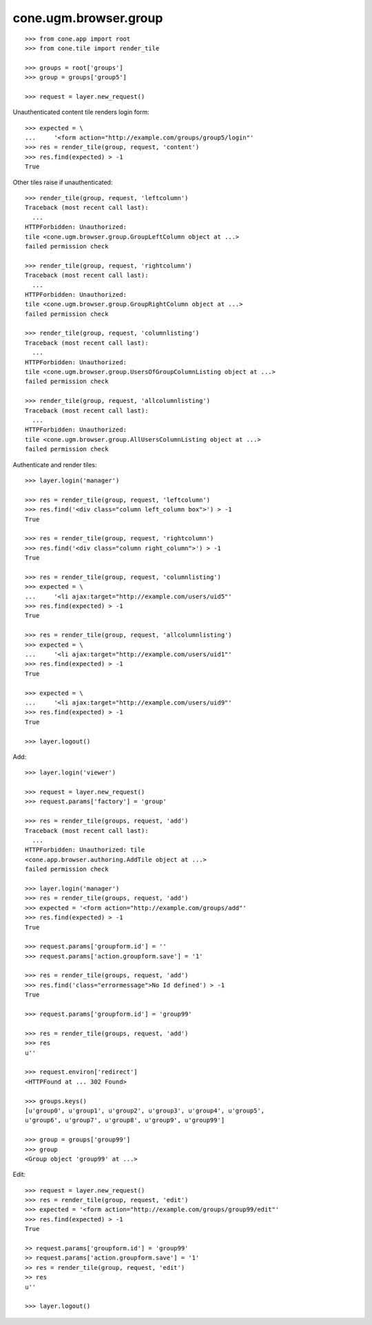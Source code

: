 cone.ugm.browser.group
======================

::

    >>> from cone.app import root
    >>> from cone.tile import render_tile
    
    >>> groups = root['groups']
    >>> group = groups['group5']
    
    >>> request = layer.new_request()

Unauthenticated content tile renders login form::

    >>> expected = \
    ...     '<form action="http://example.com/groups/group5/login"'
    >>> res = render_tile(group, request, 'content')
    >>> res.find(expected) > -1
    True

Other tiles raise if unauthenticated::
    
    >>> render_tile(group, request, 'leftcolumn')
    Traceback (most recent call last):
      ...
    HTTPForbidden: Unauthorized: 
    tile <cone.ugm.browser.group.GroupLeftColumn object at ...> 
    failed permission check
    
    >>> render_tile(group, request, 'rightcolumn')
    Traceback (most recent call last):
      ...
    HTTPForbidden: Unauthorized: 
    tile <cone.ugm.browser.group.GroupRightColumn object at ...> 
    failed permission check
    
    >>> render_tile(group, request, 'columnlisting')
    Traceback (most recent call last):
      ...
    HTTPForbidden: Unauthorized: 
    tile <cone.ugm.browser.group.UsersOfGroupColumnListing object at ...> 
    failed permission check
    
    >>> render_tile(group, request, 'allcolumnlisting')
    Traceback (most recent call last):
      ...
    HTTPForbidden: Unauthorized: 
    tile <cone.ugm.browser.group.AllUsersColumnListing object at ...> 
    failed permission check

Authenticate and render tiles::

    >>> layer.login('manager')
    
    >>> res = render_tile(group, request, 'leftcolumn')
    >>> res.find('<div class="column left_column box">') > -1
    True
    
    >>> res = render_tile(group, request, 'rightcolumn')
    >>> res.find('<div class="column right_column">') > -1
    True
    
    >>> res = render_tile(group, request, 'columnlisting')
    >>> expected = \
    ...     '<li ajax:target="http://example.com/users/uid5"'
    >>> res.find(expected) > -1
    True
    
    >>> res = render_tile(group, request, 'allcolumnlisting')
    >>> expected = \
    ...     '<li ajax:target="http://example.com/users/uid1"'
    >>> res.find(expected) > -1
    True
    
    >>> expected = \
    ...     '<li ajax:target="http://example.com/users/uid9"'
    >>> res.find(expected) > -1
    True
    
    >>> layer.logout()

Add::
    
    >>> layer.login('viewer')
    
    >>> request = layer.new_request()
    >>> request.params['factory'] = 'group'
    
    >>> res = render_tile(groups, request, 'add')
    Traceback (most recent call last):
      ...
    HTTPForbidden: Unauthorized: tile 
    <cone.app.browser.authoring.AddTile object at ...> 
    failed permission check
    
    >>> layer.login('manager')
    >>> res = render_tile(groups, request, 'add')
    >>> expected = '<form action="http://example.com/groups/add"'
    >>> res.find(expected) > -1
    True
    
    >>> request.params['groupform.id'] = ''
    >>> request.params['action.groupform.save'] = '1'
    
    >>> res = render_tile(groups, request, 'add')
    >>> res.find('class="errormessage">No Id defined') > -1
    True
    
    >>> request.params['groupform.id'] = 'group99'
    
    >>> res = render_tile(groups, request, 'add')
    >>> res
    u''
    
    >>> request.environ['redirect']
    <HTTPFound at ... 302 Found>
    
    >>> groups.keys()
    [u'group0', u'group1', u'group2', u'group3', u'group4', u'group5', 
    u'group6', u'group7', u'group8', u'group9', u'group99']
    
    >>> group = groups['group99']
    >>> group
    <Group object 'group99' at ...>

Edit::

    >>> request = layer.new_request()
    >>> res = render_tile(group, request, 'edit')
    >>> expected = '<form action="http://example.com/groups/group99/edit"'
    >>> res.find(expected) > -1
    True
    
    >> request.params['groupform.id'] = 'group99'
    >> request.params['action.groupform.save'] = '1'
    >> res = render_tile(group, request, 'edit')
    >> res
    u''
    
    >>> layer.logout()
    